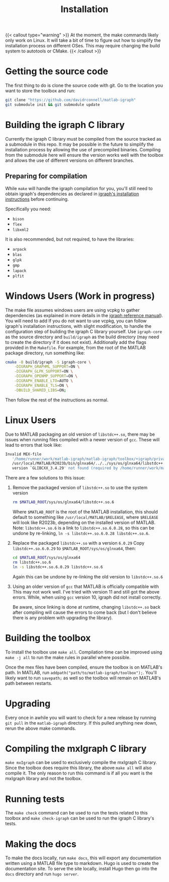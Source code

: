 #+TITLE: Installation
#+WEIGHT: 1

{{< callout type="warning" >}}
  At the moment, the make commands likely only work on Linux. It will take a bit of time to figure out how to simplify the installation process on different OSes. This may require changing the build system to autotools or CMake.
{{< /callout >}}

* Getting the source code
The first thing to do is clone the source code with git.
Go to the location you want to store the toolbox and run:

#+begin_src bash
  git clone "https://github.com/davidrconnell/matlab-igraph"
  git submodule init && git submodule update
#+end_src

* Building the igraph C library
Currently the igraph C library must be compiled from the source tracked as a submodule in this repo.
It may be possible in the future to simplify the installation process by allowing the use of precompiled binaries.
Compiling from the submodule here will ensure the version works well with the toolbox and allows the use of different versions on different branches.

** Preparing for compilation
While ~make~ will handle the igraph compilation for you, you'll still need to obtain igraph's dependencies as declared in [[https://igraph.org/c/html/latest/igraph-Installation.html][igraph's installation instructions]] before continuing.

Specifically you need:
- ~bison~
- ~flex~
- ~libxml2~
It is also recommended, but not required, to have the libraries:
- ~arpack~
- ~blas~
- ~glpk~
- ~gmp~
- ~lapack~
- ~plfit~
* Windows Users (Work in progress)
The make file assumes windows users are using vcpkg to gather dependencies (as explained in more details in the [[https://igraph.org/c/html/latest/igraph-Installation.html#igraph-Installation-msys2][igraph reference manual]]).
You will need to add
If you do not want to use vcpkg, you can follow igraph's installation instructions, with slight modification, to handle the configuration step of building the igraph C library yourself.
Use ~igraph-core~ as the source directory and ~build/igraph~ as the build directory (may need to create the directory if it does not exist).
Additionally add the flags provided in the ~Makefile~.
For example, from the root of the MATLAB package directory, run something like:
#+begin_src bash
  cmake -B build/igraph -S igraph-core \
      -DIGRAPH_GRAPHML_SUPPORT=ON \
      -DIGRAPH_GLPK_SUPPORT=ON \
      -DIGRAPH_OPENMP_SUPPORT=ON \
      -DIGRAPH_ENABLE_LTO=AUTO \
      -DIGRAPH_ENABLE_TLS=ON \
      -DBUILD_SHARED_LIBS=ON;
#+end_src
Then follow the rest of the instructions as normal.
* Linux Users
Due to MATLAB packaging an old version of ~libstdc++.so~, there may be issues when running files compiled with a newer version of ~gcc~.
These will lead to errors that look like:
#+begin_src bash
   Invalid MEX-file
      '/home/runner/work/matlab-igraph/matlab-igraph/toolbox/+igraph/private/mexIgraphCompare.mexa64':
      /usr/local/MATLAB/R2023b/bin/glnxa64/../../sys/os/glnxa64/libstdc++.so.6:
      version `GLIBCXX_3.4.29' not found (required by /home/runner/work/matlab-igraph/matlab-igraph/toolbox/lib/libigraph.so.3)
#+end_src
There are a few solutions to this issue:
1. Remove the packaged version of ~libstdc++.so~ to use the system version
   #+begin_src bash
     rm $MATLAB_ROOT/sys/os/glnxa64/libstdc++.so.6
   #+end_src
   Where ~$MATLAB_ROOT~ is the root of the MATLAB installation, this should default to something like ~/usr/local/MATLAB/$RELEASE~, where ~$RELEASE~ will look like R2023b, depending on the installed version of MATLAB.
   Note: ~libstdc++.so.6~ is a link to ~libstdc++.so.6.0.28~, so this can be undone by re-linking, ~ln -s libstdc++.so.6.0.28 libstdc++.so.6~.
2. Replace the packaged ~libstdc++.so~ with a version ~6.0.29~
   Copy ~libstdc++.so.6.0.29~ to ~$MATLAB_ROOT/sys/os/glnxa64~, then:
   #+begin_src bash
     cd $MATLAB_ROOT/sys/os/glnxa64
     rm libstdc++.so.6
     ln -s libstdc++.so.6.0.29 libstdc++.so.6
   #+end_src
   Again this can be undone by re-linking the old version to ~libstdc++.so.6~
3. Using an older version of ~gcc~ that MATLAB is officially compatible with
   This may not work well.
   I've tried with version 11 and still got the above errors.
   While, when using ~gcc~ version 10, igraph did not install correctly.

 Be aware, since linking is done at runtime, changing ~libstdc++.so~ back after compiling will cause the errors to come back (but I don't believe there is any problem with upgrading the library).
* Building the toolbox
To install the toolbox use ~make all~.
Compilation time can be improved using ~make -j all~ to run the make rules in parallel where possible.

Once the mex files have been compiled, ensure the toolbox is on MATLAB's path. In MATLAB, run ~addpath("path/to/matlab-igraph/toolbox");~.
You'll likely want to run ~savepath;~ as well so the toolbox will remain on MATLAB's path between restarts.
* Upgrading
Every once in awhile you will want to check for a new release by running ~git pull~ in the ~matlab-igraph~ directory.
If this pulled anything new down, rerun the above make commands.
* Compiling the mxIgraph C library
~make mxIgraph~  can be used to exclusively compile the mxIgraph C library.
Since the toolbox does require this library, the above ~make all~ will also compile it.
The only reason to run this command is if all you want is the mxIgraph library and not the toolbox.
* Running tests
The ~make check~ command can be used to run the tests related to this toolbox and ~make check-igraph~ can be used to run the igraph C library's tests.
* Making the docs
To make the docs locally, run ~make docs~, this will export any documentation written using a MATLAB file type to markdown.
Hugo is used to create the documentation site.
To serve the site locally, install Hugo then go into the ~docs~ directory and run ~hugo server~.
